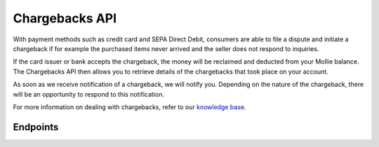 Chargebacks API
===============
With payment methods such as credit card and SEPA Direct Debit, consumers are able to file a dispute and initiate a
chargeback if for example the purchased items never arrived and the seller does not respond to inquiries.

If the card issuer or bank accepts the chargeback, the money will be reclaimed and deducted from your Mollie balance.
The Chargebacks API then allows you to retrieve details of the chargebacks that took place on your account.

As soon as we receive notification of a chargeback, we will notify you. Depending on the nature of the chargeback, there
will be an opportunity to respond to this notification.

For more information on dealing with chargebacks, refer to our
`knowledge base <https://help.mollie.com/hc/en-us/articles/115001470869-What-are-chargebacks->`_.

Endpoints
---------
.. endpoint-card::
   :name: Get payment chargeback
   :method: GET
   :url: /v2/payments/*paymentId*/chargebacks/*id*
   :ref: /reference/v2/chargebacks-api/get-payment-chargeback

   Retrieve a specific payment chargeback.

.. endpoint-card::
   :name: List payment chargebacks
   :method: GET
   :url: /v2/payments/*paymentId*/chargebacks
   :ref: /reference/v2/chargebacks-api/list-payment-chargebacks

   Retrieve a list of all chargebacks filed for a specific payment.

.. endpoint-card::
   :name: List chargebacks
   :method: GET
   :url: /v2/chargebacks
   :ref: /reference/v2/chargebacks-api/list-chargebacks

   Retrieve a list of all chargebacks.

